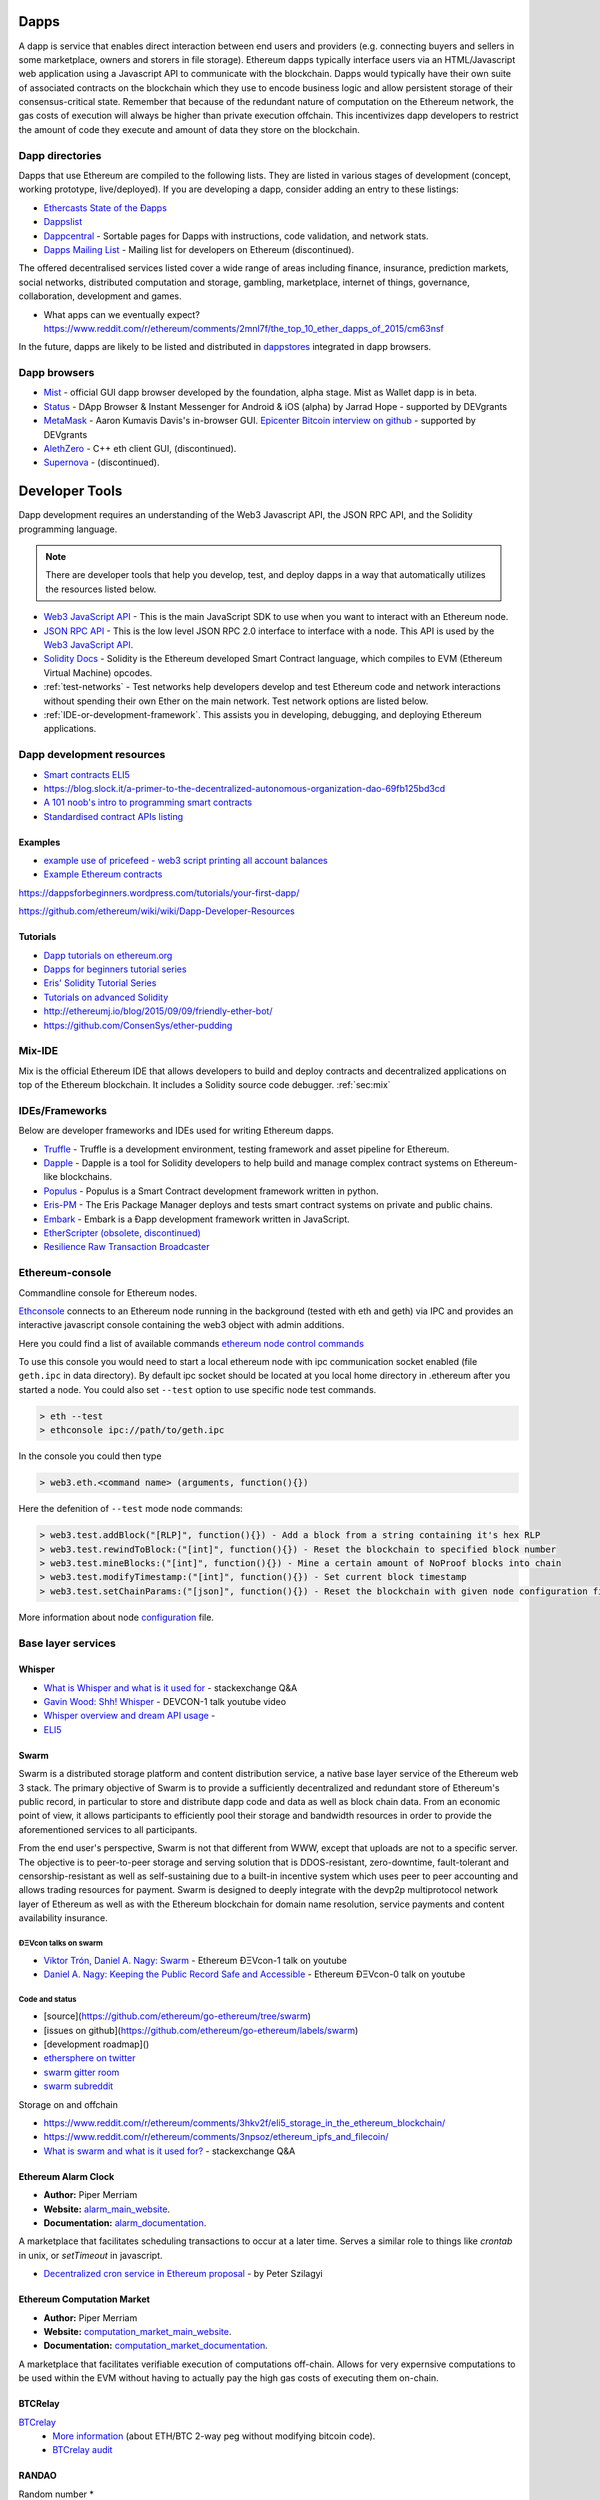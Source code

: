.. _dapps:

********************************************************************************
Dapps
********************************************************************************

A dapp is service that enables direct interaction between end users and providers (e.g. connecting buyers and sellers in some marketplace, owners and storers in file storage). Ethereum dapps typically interface users via an HTML/Javascript web application using a Javascript API to communicate with the blockchain. Dapps would typically have their own suite of associated contracts on the blockchain which they use to encode business logic and allow persistent storage of their consensus-critical state. Remember that because of the redundant nature of computation on the Ethereum network, the gas costs of execution will always be higher than private execution offchain. This incentivizes dapp developers to restrict the amount of code they execute and amount of data they store on the blockchain.

Dapp directories
====================================

Dapps that use Ethereum are compiled to the following lists. They are listed in various stages of development (concept, working prototype, live/deployed). If you are developing a dapp, consider adding an entry to these listings:

* `Ethercasts State of the Ðapps <http://dapps.ethercasts.com/>`_
* `Dappslist <https://dappslist.com/>`_
* `Dappcentral <http://dappcentral.io/>`_ - Sortable pages for Dapps with instructions, code validation, and network stats.
* `Dapps Mailing List <http://dapplist.net/>`_ - Mailing list for developers on Ethereum (discontinued).

The offered decentralised services listed cover a wide range of areas including finance, insurance, prediction markets, social networks, distributed computation and storage, gambling, marketplace, internet of things, governance, collaboration, development and games.

* What apps can we eventually expect? https://www.reddit.com/r/ethereum/comments/2mnl7f/the_top_10_ether_dapps_of_2015/cm63nsf

In the future, dapps are likely to be listed and distributed in `dappstores <http://dappstore.io/>`_ integrated in dapp browsers.

Dapp browsers
===========================

* `Mist <https://github.com/ethereum/mist>`_ - official GUI dapp browser developed by the foundation, alpha stage. Mist as Wallet dapp is in beta.
* `Status <https://status.im/>`_ - DApp Browser & Instant Messenger for Android & iOS (alpha) by Jarrad Hope - supported by DEVgrants
* `MetaMask <https://metamask.io/>`_ - Aaron Kumavis Davis's in-browser GUI. `Epicenter Bitcoin interview on github <https://www.reddit.com/r/ethereum/comments/3x97rg/aaron_davis_explains_the_differences_between/>`_ - supported by DEVgrants
* `AlethZero <https://github.com/ethereum/alethzero>`_ - C++ eth client GUI, (discontinued).
* `Supernova <http://www.supernove.cc>`_ - (discontinued).

********************************************************************************
Developer Tools
********************************************************************************


Dapp development requires an understanding of the Web3 Javascript API, the JSON RPC API, and the Solidity programming language.

.. note:: There are developer tools that help you develop, test, and deploy dapps in a way that automatically utilizes the resources listed below.


* `Web3 JavaScript API <https://github.com/ethereum/wiki/wiki/JavaScript-API>`__ - This is the main JavaScript SDK to use when you want to interact with an Ethereum node.
* `JSON RPC API <https://github.com/ethereum/wiki/wiki/JSON-RPC>`__ - This is the low level JSON RPC 2.0 interface to interface with a node. This API is used by the `Web3 JavaScript API <https://github.com/ethereum/wiki/wiki/JavaScript-API>`__.
* `Solidity Docs <https://solidity.readthedocs.org/en/latest/>`__ -
  Solidity is the Ethereum developed Smart Contract language, which compiles to EVM (Ethereum Virtual Machine) opcodes.
* :ref:`test-networks` - Test networks help developers develop and test Ethereum code and network interactions without spending their own Ether on the main network. Test network options are listed below.
* :ref:`IDE-or-development-framework`. This assists you in developing,
  debugging, and deploying Ethereum applications.


.. _IDE-or-development-framework:

Dapp development resources
=====================================================

* `Smart contracts ELI5 <https://www.reddit.com/r/ethereum/comments/2cbwak/ethereum_contracts_please_eli5/>`_
* https://blog.slock.it/a-primer-to-the-decentralized-autonomous-organization-dao-69fb125bd3cd


* `A 101 noob's intro to programming smart contracts <https://www.reddit.com/r/ethereum/comments/44vs8b/a_101_noob_intro_to_programming_smart_contracts/>`_




* `Standardised contract APIs listing <https://www.reddit.com/r/ethereum/comments/3k3jha/reminder_standardized_contract_apis_listing/>`_

Examples
----------------------

* `example use of pricefeed - web3 script printing all account balances <https://gist.github.com/larspensjo/ffd2e4d41f739dc5af54>`_
* `Example Ethereum contracts <https://github.com/drupalnomad/ethereum-contracts>`_


https://dappsforbeginners.wordpress.com/tutorials/your-first-dapp/

https://github.com/ethereum/wiki/wiki/Dapp-Developer-Resources

Tutorials
--------------

* `Dapp tutorials on ethereum.org <https://ethereum.org>`_
* `Dapps for beginners tutorial series <https://dappsforbeginners.wordpress.com/>`_
* `Eris' Solidity Tutorial Series <https://docs.erisindustries.com/tutorials/solidity/>`_
* `Tutorials on advanced Solidity <https://github.com/androlo/solidity-workshop>`_
* http://ethereumj.io/blog/2015/09/09/friendly-ether-bot/
* https://github.com/ConsenSys/ether-pudding


Mix-IDE
================================================================================

Mix is the official Ethereum IDE that allows developers to build and deploy contracts and decentralized applications on top of the Ethereum blockchain. It includes a Solidity source code debugger.
:ref:`sec:mix`
 
IDEs/Frameworks
================================================================================

Below are developer frameworks and IDEs used for writing Ethereum dapps.

* `Truffle <https://github.com/ConsenSys/truffle>`__ - Truffle is a development environment, testing framework and asset pipeline for Ethereum.
* `Dapple <https://github.com/nexusdev/dapple>`__ - Dapple is a tool for Solidity developers to help build and manage complex contract systems on Ethereum-like blockchains.
* `Populus <http://populus.readthedocs.org/en/latest/>`__ - Populus is a Smart Contract development framework written in python.
* `Eris-PM <https://docs.erisindustries.com/documentation/eris-package-manager/>`__ - The Eris Package Manager deploys and tests smart contract systems on private and public chains.  
* `Embark <https://iurimatias.github.io/embark-framework/>`__ - Embark is a Ðapp development framework written in JavaScript.
* `EtherScripter \(obsolete, discontinued\) <http://etherscripter.com/0-5-1/>`_
* `Resilience Raw Transaction Broadcaster <https://github.com/resilience-me/broadcaster/>`_


Ethereum-console
================================================================================

Commandline console for Ethereum nodes.

`Ethconsole <https://github.com/ethereum/ethereum-console>`_ connects to an Ethereum node running in the background (tested with eth and geth) via IPC and provides an interactive javascript console containing the web3 object with admin additions.

Here you could find a list of available commands `ethereum node control commands <https://github.com/ethereum/ethereum-console/blob/master/web3Admin.js>`_

To use this console you would need to start a local ethereum node with ipc communication socket enabled (file ``geth.ipc`` in data directory). 
By default ipc socket should be located at you local home directory in .ethereum after you started a node.
You could also set ``--test`` option to use specific node test commands. 

.. code:: Console

   > eth --test
   > ethconsole ipc://path/to/geth.ipc

In the console you could then type

.. code:: Console

   > web3.eth.<command name> (arguments, function(){})

Here the defenition of ``--test`` mode node commands: 

.. code:: Console

   > web3.test.addBlock("[RLP]", function(){}) - Add a block from a string containing it's hex RLP
   > web3.test.rewindToBlock:("[int]", function(){}) - Reset the blockchain to specified block number
   > web3.test.mineBlocks:("[int]", function(){}) - Mine a certain amount of NoProof blocks into chain
   > web3.test.modifyTimestamp:("[int]", function(){}) - Set current block timestamp
   > web3.test.setChainParams:("[json]", function(){}) - Reset the blockchain with given node configuration file 

More information about node `configuration <../network/test-networks.html#custom-networks-eth>`_ file.

Base layer services
=================================================

Whisper
--------------------------

.. * TODO - Add Whisper documentation here!
.. `Whisper: the Multi DHT Messaging System with Routing Privacy. Vision & Roadmap.` - DEVCON-0 talk youtube video

* `What is Whisper and what is it used for <http://ethereum.stackexchange.com/questions/127/what-is-whisper-and-what-is-it-used-for>`_ - stackexchange Q&A
* `Gavin Wood: Shh! Whisper <https://www.youtube.com/watch?v=U_nPoBVLPiw>`_ - DEVCON-1 talk youtube video
* `Whisper overview and dream API usage <https://github.com/ethereum/wiki/wiki/Whisper-Overview>`_ -
* `ELI5 <https://www.reddit.com/r/ethereum/comments/2xzm5w/whisper_explain_to_me_like_im_5/>`_


Swarm
---------------------------

Swarm is a distributed storage platform and content distribution service, a native base layer service of the Ethereum web 3 stack. The primary objective of Swarm is to provide a sufficiently decentralized and redundant store of Ethereum's public record, in particular to store and distribute dapp code and data as well as block chain data. From an economic point of view, it allows participants to efficiently pool their storage and bandwidth resources in order to provide the aforementioned services to all participants.

From the end user's perspective, Swarm is not that different from WWW, except that uploads are not to a specific server. The objective is to peer-to-peer storage and serving solution that is DDOS-resistant, zero-downtime, fault-tolerant and censorship-resistant as well as self-sustaining due to a built-in incentive system which uses peer to peer accounting and allows trading resources for payment. Swarm is designed to deeply integrate with the devp2p multiprotocol network layer of Ethereum as well as with the Ethereum blockchain for domain name resolution, service payments and content availability insurance.


ÐΞVcon talks on swarm
^^^^^^^^^^^^^^^^^^^^^^^^^^

* `Viktor Trón, Daniel A. Nagy: Swarm <https://www.youtube.com/watch?v=VOC45AgZG5Q>`_ - Ethereum ÐΞVcon-1 talk on youtube
* `Daniel A. Nagy: Keeping the Public Record Safe and Accessible <https://www.youtube.com/watch?v=QzYZQ03ON2o&list=PLJqWcTqh_zKEjpSej3ddtDOKPRGl_7MhS>`_ - Ethereum ÐΞVcon-0 talk on youtube

Code and status
^^^^^^^^^^^^^^^^^^^^^^^^^^

* [source](https://github.com/ethereum/go-ethereum/tree/swarm)
* [issues on github](https://github.com/ethereum/go-ethereum/labels/swarm)
* [development roadmap]()

* `ethersphere on twitter <https://twitter.com/ethersphere>`_
* `swarm gitter room <https://gitter.im/ethereum/swarm>`_
* `swarm subreddit <https://reddit.com/r/bzz>`_

Storage on and offchain

* https://www.reddit.com/r/ethereum/comments/3hkv2f/eli5_storage_in_the_ethereum_blockchain/
* https://www.reddit.com/r/ethereum/comments/3npsoz/ethereum_ipfs_and_filecoin/
* `What is swarm and what is it used for? <https://ethereum.stackexchange.com/questions/375/what-is-swarm-and-what-is-it-used-for>`_  - stackexchange Q&A

Ethereum Alarm Clock
--------------------------------------------------------------------------------

* **Author:** Piper Merriam
* **Website:** `alarm_main_website`_.
* **Documentation:** `alarm_documentation`_.

A marketplace that facilitates scheduling transactions to occur at a later
time.  Serves a similar role to things like *crontab* in unix, or *setTimeout*
in javascript.

* `Decentralized cron service in Ethereum proposal <https://gist.github.com/karalabe/0ab4d715a81b74dd257d>`_ - by Peter Szilagyi


Ethereum Computation Market
--------------------------------------------------------------------------------

* **Author:** Piper Merriam
* **Website:** `computation_market_main_website`_.
* **Documentation:** `computation_market_documentation`_.

A marketplace that facilitates verifiable execution of computations off-chain.
Allows for very expernsive computations to be used within the EVM without
having to actually pay the high gas costs of executing them on-chain.

.. _alarm_main_website: http://www.ethereum-alarm-clock.com/
.. _alarm_documentation: http://docs.ethereum-alarm-clock.com/
.. _computation_market_main_website: http://www.ethereum-computation-market.com/
.. _computation_market_documentation: http://docs.ethereum-computation-market.com/


BTCRelay
-------------------------------------------------

`BTCrelay <http://btcrelay.org/>`_
   * `More information <https://medium.com/@ConsenSys/taking-stock-bitcoin-and-ethereum-4382f0a2f17>`_ (about ETH/BTC 2-way peg without modifying bitcoin code).
   * `BTCrelay audit <http://martin.swende.se/blog/BTCRelay-Auditing.html>`_

RANDAO
-----------------------------------------


Random number
* https://www.reddit.com/r/ethereum/comments/49yld7/eli5_how_does_a_service_like_szabodice_grab_a/


.. _the-EVM:

The EVM
================================================================================

The Ethereum Virtual Machine (EVM) is the runtime environment for smart contracts in Ethereum. It is not only sandboxed, but actually completely isolated, which means that code running inside the EVM has no access to network, filesystem, or other processes. Smart contracts even have limited access to other smart contracts.

Contracts live on the blockchain in an Ethereum-specific binary format (EVM bytecode). However, contracts are typically written in an Ethereum high level language, compiled into byte code using an EVM compiler, and finally uploaded on the blockchain using an Ethereum client.
